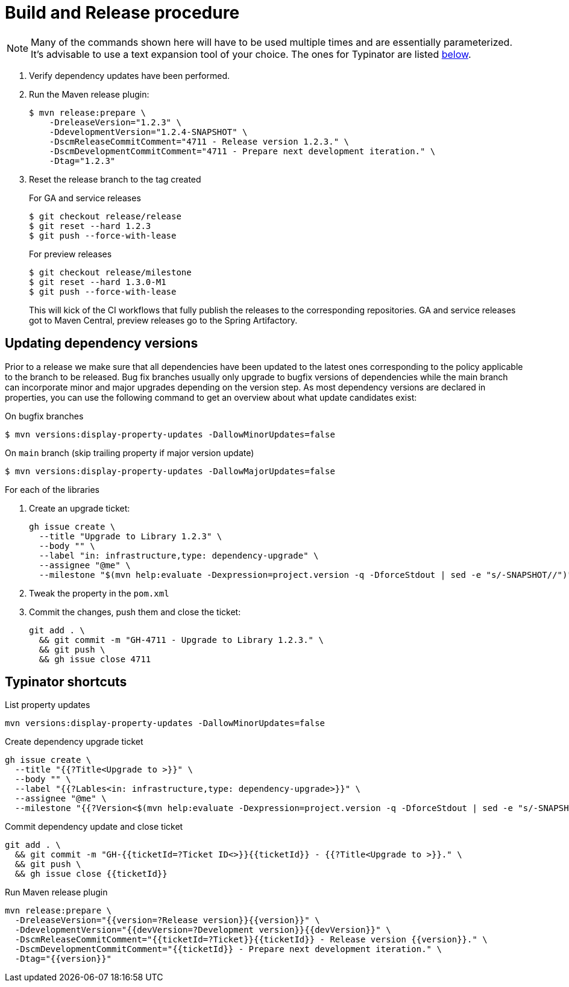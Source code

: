 = Build and Release procedure

NOTE: Many of the commands shown here will have to be used multiple times and are essentially parameterized.
It's advisable to use a text expansion tool of your choice.
The ones for Typinator are listed <<typinator-shortcuts, below>>.

. Verify dependency updates have been performed.
. Run the Maven release plugin:
+
[source, bash]
----
$ mvn release:prepare \
    -DreleaseVersion="1.2.3" \
    -DdevelopmentVersion="1.2.4-SNAPSHOT" \
    -DscmReleaseCommitComment="4711 - Release version 1.2.3." \
    -DscmDevelopmentCommitComment="4711 - Prepare next development iteration." \
    -Dtag="1.2.3"
----
. Reset the release branch to the tag created
+
.For GA and service releases
[source, bash]
----
$ git checkout release/release
$ git reset --hard 1.2.3
$ git push --force-with-lease
----
+
.For preview releases
[source, bash]
----
$ git checkout release/milestone
$ git reset --hard 1.3.0-M1
$ git push --force-with-lease
----
+
This will kick of the CI workflows that fully publish the releases to the corresponding repositories.
GA and service releases got to Maven Central, preview releases go to the Spring Artifactory.



== Updating dependency versions

Prior to a release we make sure that all dependencies have been updated to the latest ones corresponding to the policy applicable to the branch to be released.
Bug fix branches usually only upgrade to bugfix versions of dependencies while the main branch can incorporate minor and major upgrades depending on the version step.
As most dependency versions are declared in properties, you can use the following command to get an overview about what update candidates exist:

.On bugfix branches
[source, bash]
----
$ mvn versions:display-property-updates -DallowMinorUpdates=false
----

.On `main` branch (skip trailing property if major version update)
[source, bash]
----
$ mvn versions:display-property-updates -DallowMajorUpdates=false
----

For each of the libraries

. Create an upgrade ticket:
+
[source, bash]
----
gh issue create \
  --title "Upgrade to Library 1.2.3" \
  --body "" \
  --label "in: infrastructure,type: dependency-upgrade" \
  --assignee "@me" \
  --milestone "$(mvn help:evaluate -Dexpression=project.version -q -DforceStdout | sed -e "s/-SNAPSHOT//")"
----

. Tweak the property in the `pom.xml`
. Commit the changes, push them and close the ticket:
+
[source, bash]
----
git add . \
  && git commit -m "GH-4711 - Upgrade to Library 1.2.3." \
  && git push \
  && gh issue close 4711
----

[[typinator-shortcuts]]
== Typinator shortcuts

.List property updates
[source, bash]
----
mvn versions:display-property-updates -DallowMinorUpdates=false
----

.Create dependency upgrade ticket
[source, bash]
----
gh issue create \
  --title "{{?Title<Upgrade to >}}" \
  --body "" \
  --label "{{?Lables<in: infrastructure,type: dependency-upgrade>}}" \
  --assignee "@me" \
  --milestone "{{?Version<$(mvn help:evaluate -Dexpression=project.version -q -DforceStdout | sed -e "s/-SNAPSHOT//")>}}"
----

.Commit dependency update and close ticket
[source, bash]
----
git add . \
  && git commit -m "GH-{{ticketId=?Ticket ID<>}}{{ticketId}} - {{?Title<Upgrade to >}}." \
  && git push \
  && gh issue close {{ticketId}}
----

.Run Maven release plugin
[source, bash]
----
mvn release:prepare \
  -DreleaseVersion="{{version=?Release version}}{{version}}" \
  -DdevelopmentVersion="{{devVersion=?Development version}}{{devVersion}}" \
  -DscmReleaseCommitComment="{{ticketId=?Ticket}}{{ticketId}} - Release version {{version}}." \
  -DscmDevelopmentCommitComment="{{ticketId}} - Prepare next development iteration." \
  -Dtag="{{version}}"
----
